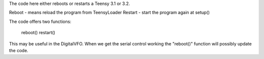The code here either reboots or restarts a Teensy 3.1 or 3.2.

Reboot  - means reload the program from TeensyLoader
Restart - start the program again at setup()

The code offers two functions:

    reboot()
    restart()

This may be useful in the DigitalVFO.  When we get the serial control working
the "reboot()" function will possibly update the code.
